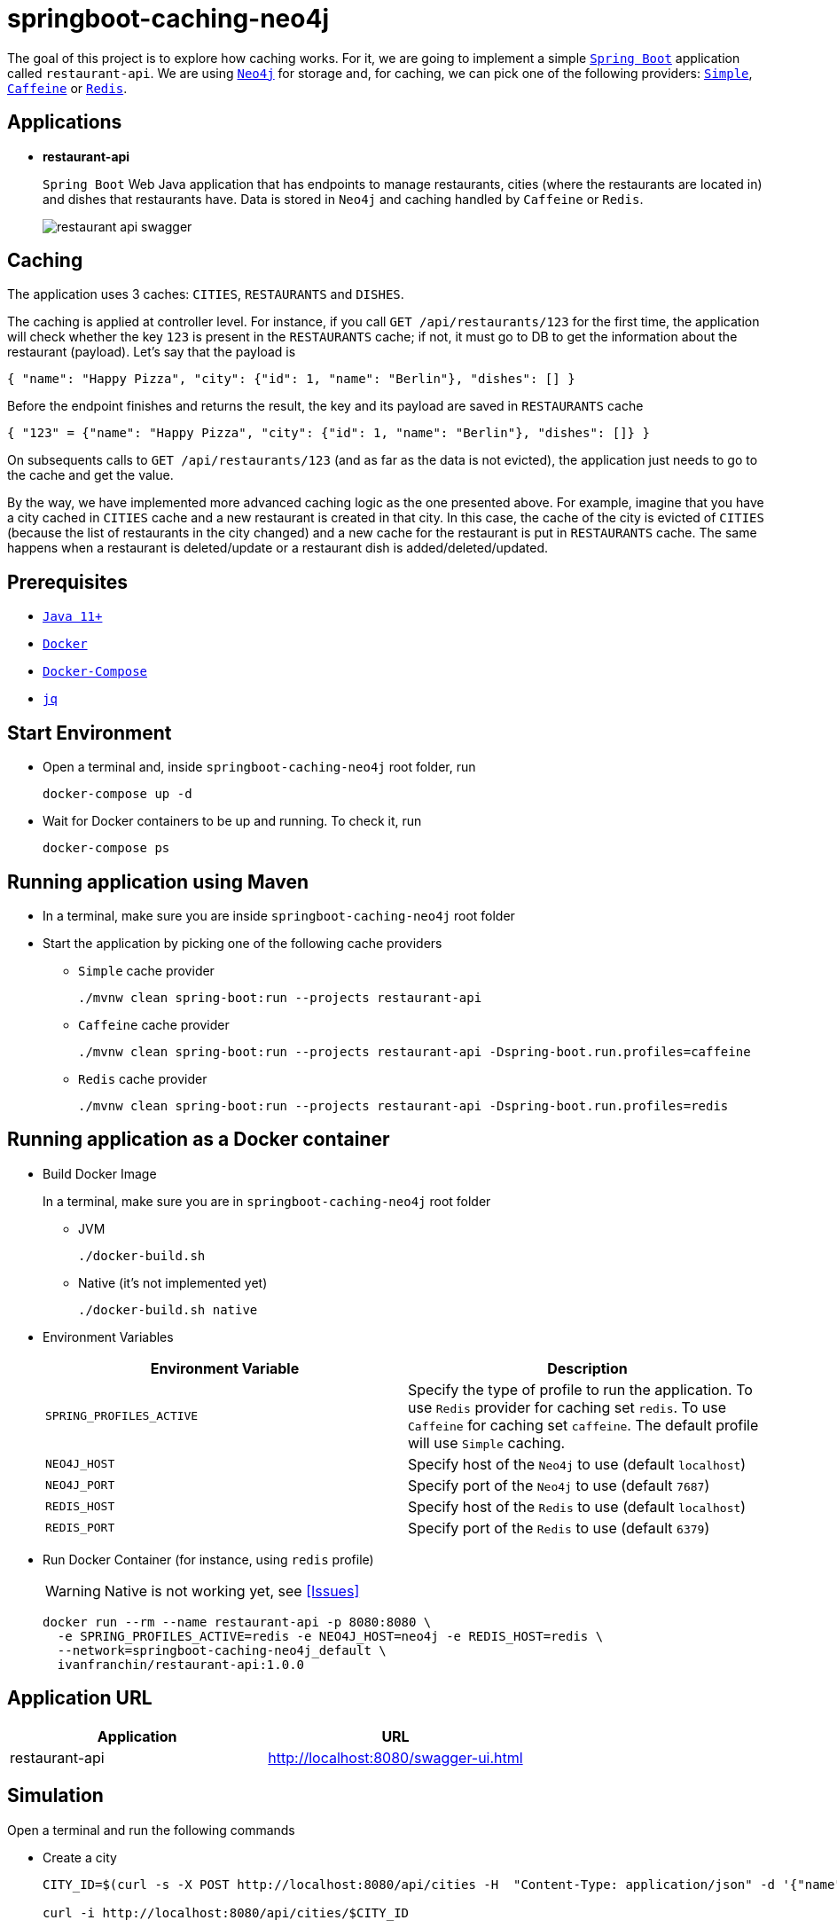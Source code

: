 = springboot-caching-neo4j

The goal of this project is to explore how caching works. For it, we are going to implement a simple https://docs.spring.io/spring-boot/docs/current/reference/htmlsingle/[`Spring Boot`] application called `restaurant-api`. We are using https://neo4j.com[`Neo4j`] for storage and, for caching, we can pick one of the following providers: https://docs.spring.io/spring-boot/docs/current/reference/html/spring-boot-features.html#boot-features-caching-provider-simple[`Simple`], https://github.com/ben-manes/caffeine[`Caffeine`] or https://redis.io/[`Redis`].

== Applications

* **restaurant-api**
+
`Spring Boot` Web Java application that has endpoints to manage restaurants, cities (where the restaurants are located in) and dishes that restaurants have. Data is stored in `Neo4j` and caching handled by `Caffeine` or `Redis`.
+
image::documentation/restaurant-api-swagger.png[]

== Caching

The application uses 3 caches: `CITIES`, `RESTAURANTS` and `DISHES`.

The caching is applied at controller level. For instance, if you call `GET /api/restaurants/123` for the first time, the application will check whether the key `123` is present in the `RESTAURANTS` cache; if not, it must go to DB to get the information about the restaurant (payload). Let's say that the payload is

[source]
----
{ "name": "Happy Pizza", "city": {"id": 1, "name": "Berlin"}, "dishes": [] }
----

Before the endpoint finishes and returns the result, the key and its payload are saved in `RESTAURANTS` cache

[source]
----
{ "123" = {"name": "Happy Pizza", "city": {"id": 1, "name": "Berlin"}, "dishes": []} }
----

On subsequents calls to `GET /api/restaurants/123` (and as far as the data is not evicted), the application just needs to go to the cache and get the value.

By the way, we have implemented more advanced caching logic as the one presented above. For example, imagine that you have a city cached in `CITIES` cache and a new restaurant is created in that city. In this case, the cache of the city is evicted of `CITIES` (because the list of restaurants in the city changed) and a new cache for the restaurant is put in `RESTAURANTS` cache. The same happens when a restaurant is deleted/update or a restaurant dish is added/deleted/updated.

== Prerequisites

* https://www.oracle.com/java/technologies/downloads/#java11[`Java 11+`]
* https://www.docker.com/[`Docker`]
* https://docs.docker.com/compose/install/[`Docker-Compose`]
* https://stedolan.github.io/jq[`jq`]

== Start Environment

* Open a terminal and, inside `springboot-caching-neo4j` root folder, run
+
[source]
----
docker-compose up -d
----

* Wait for Docker containers to be up and running. To check it, run
+
[source]
----
docker-compose ps
----

== Running application using Maven

* In a terminal, make sure you are inside `springboot-caching-neo4j` root folder

* Start the application by picking one of the following cache providers
+
** `Simple` cache provider
+
[source]
----
./mvnw clean spring-boot:run --projects restaurant-api
----
+
** `Caffeine` cache provider
+
[source]
----
./mvnw clean spring-boot:run --projects restaurant-api -Dspring-boot.run.profiles=caffeine
----
+
** `Redis` cache provider
+
[source]
----
./mvnw clean spring-boot:run --projects restaurant-api -Dspring-boot.run.profiles=redis
----

== Running application as a Docker container

* Build Docker Image
+
In a terminal, make sure you are in `springboot-caching-neo4j` root folder
+
** JVM
+
[source]
----
./docker-build.sh
----
+
** Native (it's not implemented yet)
+
[source]
----
./docker-build.sh native
----

* Environment Variables
+
|===
|Environment Variable |Description

|`SPRING_PROFILES_ACTIVE`
|Specify the type of profile to run the application. To use `Redis` provider for caching set `redis`. To use `Caffeine` for caching set `caffeine`. The default profile will use `Simple` caching.

|`NEO4J_HOST`
|Specify host of the `Neo4j` to use (default `localhost`)

|`NEO4J_PORT`
|Specify port of the `Neo4j` to use (default `7687`)

|`REDIS_HOST`
|Specify host of the `Redis` to use (default `localhost`)

|`REDIS_PORT`
|Specify port of the `Redis` to use (default `6379`)
|===

* Run Docker Container (for instance, using `redis` profile)
+
WARNING: Native is not working yet, see <<Issues>>
+
[source]
----
docker run --rm --name restaurant-api -p 8080:8080 \
  -e SPRING_PROFILES_ACTIVE=redis -e NEO4J_HOST=neo4j -e REDIS_HOST=redis \
  --network=springboot-caching-neo4j_default \
  ivanfranchin/restaurant-api:1.0.0
----

== Application URL

|===
|Application |URL

|restaurant-api
|http://localhost:8080/swagger-ui.html
|===

== Simulation

Open a terminal and run the following commands

* Create a city
+
[source]
----
CITY_ID=$(curl -s -X POST http://localhost:8080/api/cities -H  "Content-Type: application/json" -d '{"name":"Berlin"}' | jq -r .id)

curl -i http://localhost:8080/api/cities/$CITY_ID
----

* Create a restaurant in the city
+
[source]
----
RESTAURANT_ID=$(curl -s -X POST http://localhost:8080/api/restaurants -H  "Content-Type: application/json" -d '{"cityId":"'$CITY_ID'", "name":"Happy Burger"}' | jq -r .id)

curl -i http://localhost:8080/api/restaurants/$RESTAURANT_ID
----

* Create a dish for the restaurant
+
[source]
----
DISH_ID=$(curl -s -X POST http://localhost:8080/api/restaurants/$RESTAURANT_ID/dishes -H  "Content-Type: application/json" -d '{"name":"Cheese Burger", "price":9.99}' | jq -r .id)

curl -i http://localhost:8080/api/restaurants/$RESTAURANT_ID/dishes/$DISH_ID
----

== Checking Caching Statistics

Caching statistics can be obtained by calling `/actuator/prometheus` endpoint

[source]
----
curl -s http://localhost:8080/actuator/prometheus | grep cacheManager
----

== Useful Links

* **Neo4j**
+
`Neo4j` UI can be accessed at http://localhost:7474/browser
+
image::documentation/neo4j-ui.png[]

* **redis-commander**
+
`redis-commander` UI can be accessed at http://localhost:8081
+
image::documentation/redis-commander-ui.png[]

== Shutdown

* To stop `restaurant-api` application, go to the terminal where it is running and press `Ctrl+C`
* To stop and remove docker-compose containers, network and volumes, go to a terminal and inside `springboot-caching-neo4j` root folder, run the following command
+
[source]
----
docker-compose down -v
----

== Running Unit And Integration Test Cases

* In a terminal, make sure you are inside `springboot-caching-neo4j` root folder

* Start the tests by picking one on the following cache providers
+
** `Simple` cache provider
+
[source]
----
./mvnw clean verify --projects restaurant-api
----
+
** `Caffeine` cache provider
+
[source]
----
./mvnw clean verify --projects restaurant-api -DargLine="-Dspring.profiles.active=caffeine"
----
+
** `Redis` cache provider
+
[source]
----
./mvnw clean verify --projects restaurant-api -DargLine="-Dspring.profiles.active=redis"
----

== Cleanup

To remove the Docker image created by this project, go to a terminal and, inside `springboot-caching-neo4j` root folder, run the following script

[source]
----
./remove-docker-images.sh
----

== TODO

* Add AOP to log whenever the endpoint is called;
* Create a bash script that uses Neo4j API to insert some data.

== References

* https://docs.spring.io/spring-boot/docs/current/reference/html/spring-boot-features.html#boot-features-caching
* https://github.com/spring-projects/spring-data-neo4j
* https://neo4j.com/developer/spring-data-neo4j/
